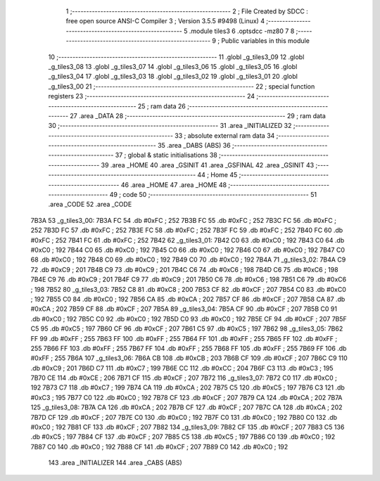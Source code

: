                               1 ;--------------------------------------------------------
                              2 ; File Created by SDCC : free open source ANSI-C Compiler
                              3 ; Version 3.5.5 #9498 (Linux)
                              4 ;--------------------------------------------------------
                              5 	.module tiles3
                              6 	.optsdcc -mz80
                              7 	
                              8 ;--------------------------------------------------------
                              9 ; Public variables in this module
                             10 ;--------------------------------------------------------
                             11 	.globl _g_tiles3_09
                             12 	.globl _g_tiles3_08
                             13 	.globl _g_tiles3_07
                             14 	.globl _g_tiles3_06
                             15 	.globl _g_tiles3_05
                             16 	.globl _g_tiles3_04
                             17 	.globl _g_tiles3_03
                             18 	.globl _g_tiles3_02
                             19 	.globl _g_tiles3_01
                             20 	.globl _g_tiles3_00
                             21 ;--------------------------------------------------------
                             22 ; special function registers
                             23 ;--------------------------------------------------------
                             24 ;--------------------------------------------------------
                             25 ; ram data
                             26 ;--------------------------------------------------------
                             27 	.area _DATA
                             28 ;--------------------------------------------------------
                             29 ; ram data
                             30 ;--------------------------------------------------------
                             31 	.area _INITIALIZED
                             32 ;--------------------------------------------------------
                             33 ; absolute external ram data
                             34 ;--------------------------------------------------------
                             35 	.area _DABS (ABS)
                             36 ;--------------------------------------------------------
                             37 ; global & static initialisations
                             38 ;--------------------------------------------------------
                             39 	.area _HOME
                             40 	.area _GSINIT
                             41 	.area _GSFINAL
                             42 	.area _GSINIT
                             43 ;--------------------------------------------------------
                             44 ; Home
                             45 ;--------------------------------------------------------
                             46 	.area _HOME
                             47 	.area _HOME
                             48 ;--------------------------------------------------------
                             49 ; code
                             50 ;--------------------------------------------------------
                             51 	.area _CODE
                             52 	.area _CODE
   7B3A                      53 _g_tiles3_00:
   7B3A FC                   54 	.db #0xFC	; 252
   7B3B FC                   55 	.db #0xFC	; 252
   7B3C FC                   56 	.db #0xFC	; 252
   7B3D FC                   57 	.db #0xFC	; 252
   7B3E FC                   58 	.db #0xFC	; 252
   7B3F FC                   59 	.db #0xFC	; 252
   7B40 FC                   60 	.db #0xFC	; 252
   7B41 FC                   61 	.db #0xFC	; 252
   7B42                      62 _g_tiles3_01:
   7B42 C0                   63 	.db #0xC0	; 192
   7B43 C0                   64 	.db #0xC0	; 192
   7B44 C0                   65 	.db #0xC0	; 192
   7B45 C0                   66 	.db #0xC0	; 192
   7B46 C0                   67 	.db #0xC0	; 192
   7B47 C0                   68 	.db #0xC0	; 192
   7B48 C0                   69 	.db #0xC0	; 192
   7B49 C0                   70 	.db #0xC0	; 192
   7B4A                      71 _g_tiles3_02:
   7B4A C9                   72 	.db #0xC9	; 201
   7B4B C9                   73 	.db #0xC9	; 201
   7B4C C6                   74 	.db #0xC6	; 198
   7B4D C6                   75 	.db #0xC6	; 198
   7B4E C9                   76 	.db #0xC9	; 201
   7B4F C9                   77 	.db #0xC9	; 201
   7B50 C6                   78 	.db #0xC6	; 198
   7B51 C6                   79 	.db #0xC6	; 198
   7B52                      80 _g_tiles3_03:
   7B52 C8                   81 	.db #0xC8	; 200
   7B53 CF                   82 	.db #0xCF	; 207
   7B54 C0                   83 	.db #0xC0	; 192
   7B55 C0                   84 	.db #0xC0	; 192
   7B56 CA                   85 	.db #0xCA	; 202
   7B57 CF                   86 	.db #0xCF	; 207
   7B58 CA                   87 	.db #0xCA	; 202
   7B59 CF                   88 	.db #0xCF	; 207
   7B5A                      89 _g_tiles3_04:
   7B5A CF                   90 	.db #0xCF	; 207
   7B5B C0                   91 	.db #0xC0	; 192
   7B5C C0                   92 	.db #0xC0	; 192
   7B5D C0                   93 	.db #0xC0	; 192
   7B5E CF                   94 	.db #0xCF	; 207
   7B5F C5                   95 	.db #0xC5	; 197
   7B60 CF                   96 	.db #0xCF	; 207
   7B61 C5                   97 	.db #0xC5	; 197
   7B62                      98 _g_tiles3_05:
   7B62 FF                   99 	.db #0xFF	; 255
   7B63 FF                  100 	.db #0xFF	; 255
   7B64 FF                  101 	.db #0xFF	; 255
   7B65 FF                  102 	.db #0xFF	; 255
   7B66 FF                  103 	.db #0xFF	; 255
   7B67 FF                  104 	.db #0xFF	; 255
   7B68 FF                  105 	.db #0xFF	; 255
   7B69 FF                  106 	.db #0xFF	; 255
   7B6A                     107 _g_tiles3_06:
   7B6A CB                  108 	.db #0xCB	; 203
   7B6B CF                  109 	.db #0xCF	; 207
   7B6C C9                  110 	.db #0xC9	; 201
   7B6D C7                  111 	.db #0xC7	; 199
   7B6E CC                  112 	.db #0xCC	; 204
   7B6F C3                  113 	.db #0xC3	; 195
   7B70 CE                  114 	.db #0xCE	; 206
   7B71 CF                  115 	.db #0xCF	; 207
   7B72                     116 _g_tiles3_07:
   7B72 C0                  117 	.db #0xC0	; 192
   7B73 C7                  118 	.db #0xC7	; 199
   7B74 CA                  119 	.db #0xCA	; 202
   7B75 C5                  120 	.db #0xC5	; 197
   7B76 C3                  121 	.db #0xC3	; 195
   7B77 C0                  122 	.db #0xC0	; 192
   7B78 CF                  123 	.db #0xCF	; 207
   7B79 CA                  124 	.db #0xCA	; 202
   7B7A                     125 _g_tiles3_08:
   7B7A CA                  126 	.db #0xCA	; 202
   7B7B CF                  127 	.db #0xCF	; 207
   7B7C CA                  128 	.db #0xCA	; 202
   7B7D CF                  129 	.db #0xCF	; 207
   7B7E C0                  130 	.db #0xC0	; 192
   7B7F C0                  131 	.db #0xC0	; 192
   7B80 C0                  132 	.db #0xC0	; 192
   7B81 CF                  133 	.db #0xCF	; 207
   7B82                     134 _g_tiles3_09:
   7B82 CF                  135 	.db #0xCF	; 207
   7B83 C5                  136 	.db #0xC5	; 197
   7B84 CF                  137 	.db #0xCF	; 207
   7B85 C5                  138 	.db #0xC5	; 197
   7B86 C0                  139 	.db #0xC0	; 192
   7B87 C0                  140 	.db #0xC0	; 192
   7B88 CF                  141 	.db #0xCF	; 207
   7B89 C0                  142 	.db #0xC0	; 192
                            143 	.area _INITIALIZER
                            144 	.area _CABS (ABS)
